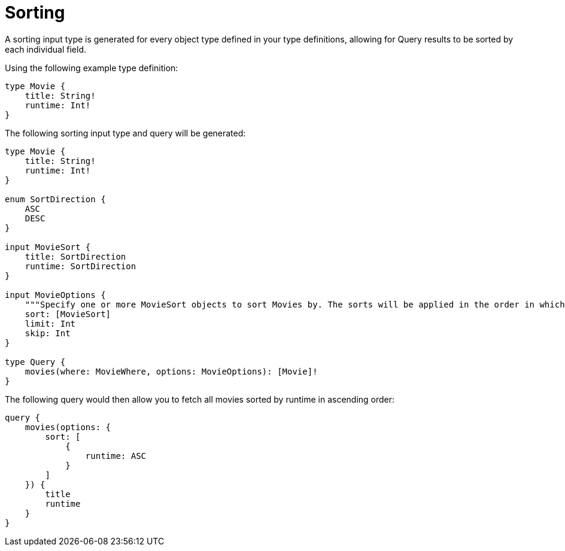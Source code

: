 [[schema-sorting]]
= Sorting

A sorting input type is generated for every object type defined in your type definitions, allowing for Query results to be sorted by each individual field.

Using the following example type definition:

[source, graphql]
----
type Movie {
    title: String!
    runtime: Int!
}
----

The following sorting input type and query will be generated:

[source, graphql]
----
type Movie {
    title: String!
    runtime: Int!
}

enum SortDirection {
    ASC
    DESC
}

input MovieSort {
    title: SortDirection
    runtime: SortDirection
}

input MovieOptions {
    """Specify one or more MovieSort objects to sort Movies by. The sorts will be applied in the order in which they are arranged in the array."""
    sort: [MovieSort]
    limit: Int
    skip: Int
}

type Query {
    movies(where: MovieWhere, options: MovieOptions): [Movie]!
}
----

The following query would then allow you to fetch all movies sorted by runtime in ascending order:

[source, graphql]
----
query {
    movies(options: {
        sort: [
            {
                runtime: ASC
            }
        ]
    }) {
        title
        runtime
    }
}
----
